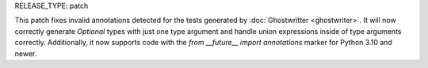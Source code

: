 RELEASE_TYPE: patch

This patch fixes invalid annotations detected for the tests generated by
:doc:`Ghostwritter <ghostwriter>`. It will now correctly generate `Optional`
types with just one type argument and handle union expressions inside of type
arguments correctly. Additionally, it now supports code with the
`from __future__ import annotations` marker for Python 3.10 and newer.
